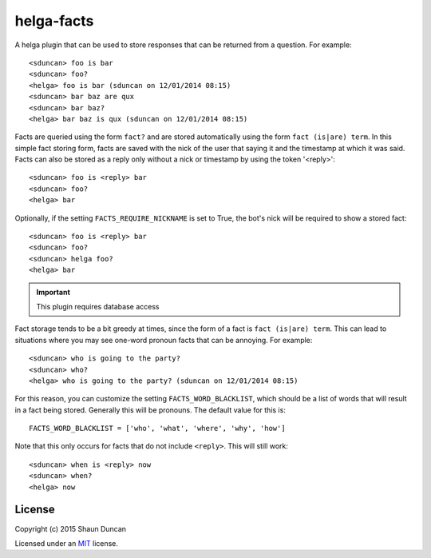 helga-facts
===========

A helga plugin that can be used to store responses that can be returned from a question. For example::

    <sduncan> foo is bar
    <sduncan> foo?
    <helga> foo is bar (sduncan on 12/01/2014 08:15)
    <sduncan> bar baz are qux
    <sduncan> bar baz?
    <helga> bar baz is qux (sduncan on 12/01/2014 08:15)

Facts are queried using the form ``fact?`` and are stored automatically using the form
``fact (is|are) term``. In this simple fact storing form, facts are saved with the nick of the user
that saying it and the timestamp at which it was said. Facts can also be stored as a reply only
without a nick or timestamp by using the token '<reply>'::

    <sduncan> foo is <reply> bar
    <sduncan> foo?
    <helga> bar

Optionally, if the setting ``FACTS_REQUIRE_NICKNAME`` is set to True, the bot's nick will be required
to show a stored fact::

    <sduncan> foo is <reply> bar
    <sduncan> foo?
    <sduncan> helga foo?
    <helga> bar

.. important::

    This plugin requires database access

Fact storage tends to be a bit greedy at times, since the form of a fact is ``fact (is|are) term``. This
can lead to situations where you may see one-word pronoun facts that can be annoying. For example::

    <sduncan> who is going to the party?
    <sduncan> who?
    <helga> who is going to the party? (sduncan on 12/01/2014 08:15)

For this reason, you can customize the setting ``FACTS_WORD_BLACKLIST``, which should be a list of words
that will result in a fact being stored. Generally this will be pronouns. The default value for this is::

    FACTS_WORD_BLACKLIST = ['who', 'what', 'where', 'why', 'how']

Note that this only occurs for facts that do not include ``<reply>``. This will still work::

    <sduncan> when is <reply> now
    <sduncan> when?
    <helga> now


License
-------

Copyright (c) 2015 Shaun Duncan

Licensed under an `MIT`_ license.

.. _`MIT`: https://github.com/shaunduncan/helga-facts/blob/master/LICENSE
